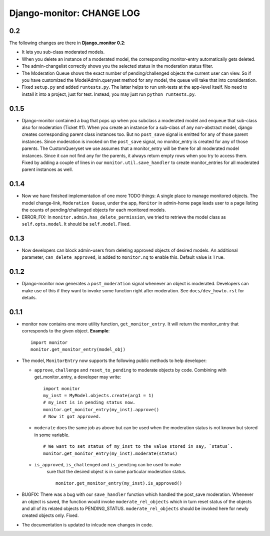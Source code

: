 ==========================
Django-monitor: CHANGE LOG
==========================

0.2
====

The following changes are there in **Django_monitor 0.2**:

* It lets you sub-class moderated models.

* When you delete an instance of a moderated model, the corresponding 
  monitor-entry automatically gets deleted.

* The admin-changelist correctly shows you the selected status in the
  moderation status filter.

* The Moderation Queue shows the exact number of pending/challenged objects
  the current user can view. So if you have customized the ModelAdmin.queryset
  method for any model, the queue will take that into consideration.

* Fixed ``setup.py`` and added ``runtests.py``. The latter helps to run 
  unit-tests at the app-level itself. No need to install it into a project, 
  just for test. Instead, you may just run ``python runtests.py``.

0.1.5
======

* Django-monitor contained a bug that pops up when you subclass a moderated
  model and enqueue that sub-class also for moderation (Ticket #1). When you
  create an instance for a sub-class of any non-abstract model, django creates
  corresponding parent class instances too. But no ``post_save`` signal is
  emitted for any of those parent instances. Since moderation is invoked on
  the ``post_save`` signal, no monitor_entry is created for any of those
  parents. The CustomQueryset we use assumes that a monitor_entry will be there
  for all moderated model instances. Since it can not find any for the parents,
  it always return empty rows when you try to access them. Fixed by adding a
  couple of lines in our ``monitor.util.save_handler`` to create monitor_entries
  for all moderated parent instances as well.

0.1.4
======

* Now we have finished implementation of one more TODO things: A single place
  to manage monitored objects. The model change-link, ``Moderation Queue``,
  under the app, ``Monitor`` in admin-home page leads user to a page listing
  the counts of pending/challenged objects for each monitored models.

* ERROR_FIX: In ``monitor.admin.has_delete_permission``, we tried to retrieve
  the model class as ``self.opts.model``. It should be ``self.model``. Fixed.

0.1.3
======

* Now developers can block admin-users from deleting approved objects of
  desired models. An additional parameter, ``can_delete_approved``, is added
  to ``monitor.nq`` to enable this. Default value is ``True``.

0.1.2
=====

* Django-monitor now generates a ``post_moderation`` signal whenever an object
  is moderated. Developers can make use of this if they want to invoke some
  function right after moderation. See ``docs/dev_howto.rst`` for details.

0.1.1
======

* monitor now contains one more utility function, ``get_monitor_entry``.
  It will return the monitor_entry that corresponds to the given object.
  **Example**: ::

    import monitor
    monitor.get_monitor_entry(model_obj)

* The model, ``MonitorEntry`` now supports the following public methods to
  help developer:

  + ``approve``, ``challenge`` and ``reset_to_pending`` to moderate objects
    by code.  Combining with get_monitor_entry, a developer may write: ::

      import monitor
      my_inst = MyModel.objects.create(arg1 = 1)
      # my_inst is in pending status now.
      monitor.get_monitor_entry(my_inst).approve()
      # Now it got approved.

  + ``moderate`` does the same job as above but can be used when the moderation
    status is not known but stored in some variable. ::

      # We want to set status of my_inst to the value stored in say, `status`.
      monitor.get_monitor_entry(my_inst).moderate(status)

  + ``is_approved``, ``is_challenged`` and ``is_pending`` can be used to make
      sure that the desired object is in some particular moderation status. ::

        monitor.get_monitor_entry(my_inst).is_approved()

* BUGFIX: There was a bug with our ``save_handler`` function which handled the
  post_save moderation. Whenever an object is saved, the function would invoke
  ``moderate_rel_objects`` which in turn reset status of the objects and all of
  its related objects to PENDING_STATUS. ``moderate_rel_objects`` should be
  invoked here for newly created objects only. Fixed.

* The documentation is updated to inlcude new changes in code.

